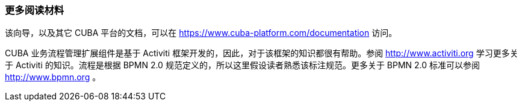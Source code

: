 :sourcesdir: ../../../source

[[additional_info]]
=== 更多阅读材料

该向导，以及其它 CUBA 平台的文档，可以在 https://www.cuba-platform.com/documentation 访问。

CUBA 业务流程管理扩展组件是基于 Activiti 框架开发的，因此，对于该框架的知识都很有帮助。参阅 http://www.activiti.org 学习更多关于 Activiti 的知识。流程是根据 BPMN 2.0 规范定义的，所以这里假设读者熟悉该标注规范。更多关于 BPMN 2.0 标准可以参阅 http://www.bpmn.org 。